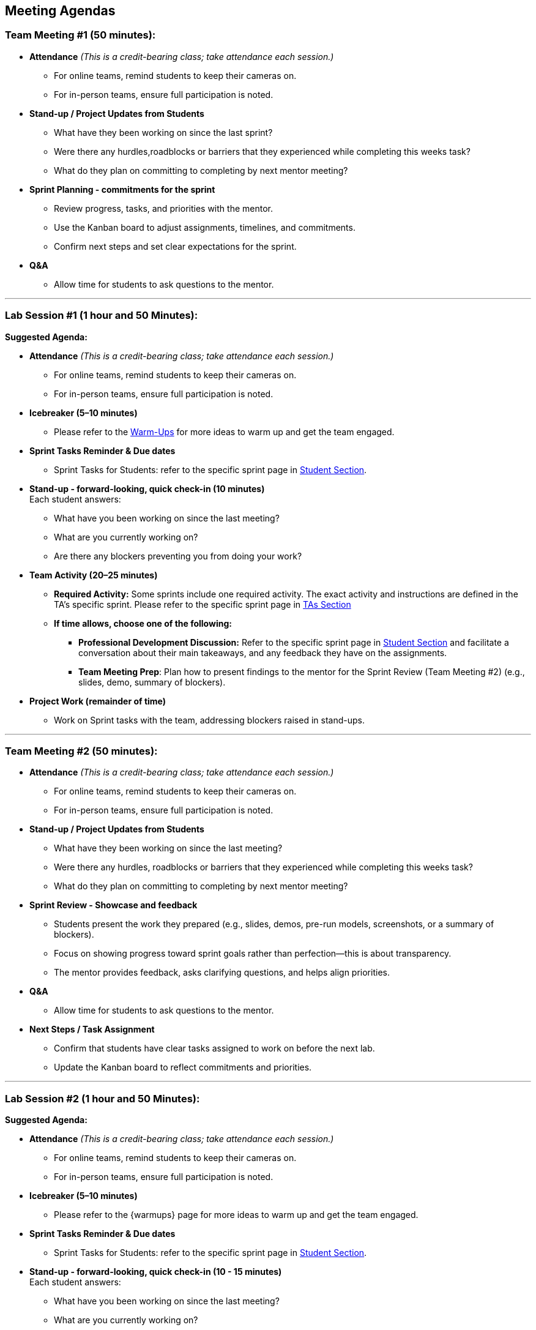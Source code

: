 == Meeting Agendas

// Internal resources 
:student-section: xref:students:fall2025/index.adoc[Student Section,window=_blank]
:ta-section: xref:fall2025[TAs Section,window=_blank] 
:warm-ups: xref:trainingModules/ta_training_module4_3_warmups.adoc[Warm-Ups,window=_blank]

[[tm1]]
=== Team Meeting #1 (50 minutes):

* **Attendance** _(This is a credit-bearing class; take attendance each session.)_
  ** For online teams, remind students to keep their cameras on.  
  ** For in-person teams, ensure full participation is noted.  

* **Stand-up / Project Updates from Students**  
  ** What have they been working on since the last sprint?
  ** Were there any hurdles,roadblocks or barriers that they experienced while completing this weeks task?
  ** What do they plan on committing to completing by next mentor meeting? 

* **Sprint Planning - commitments for the sprint**  
  ** Review progress, tasks, and priorities with the mentor.  
  ** Use the Kanban board to adjust assignments, timelines, and commitments.  
  ** Confirm next steps and set clear expectations for the sprint.  

* **Q&A**  
  - Allow time for students to ask questions to the mentor.  

'''

[[lab1]]
=== Lab Session #1 (1 hour and 50 Minutes): 
**Suggested Agenda:**

* **Attendance** _(This is a credit-bearing class; take attendance each session.)_
  - For online teams, remind students to keep their cameras on.  
  - For in-person teams, ensure full participation is noted.  

* **Icebreaker (5–10 minutes)**  
 - Please refer to the {warm-ups} for more ideas to warm up and get the team engaged.  

* **Sprint Tasks Reminder & Due dates**  
 - Sprint Tasks for Students: refer to the specific sprint page in {student-section}.

* **Stand-up - forward-looking, quick check-in (10 minutes)**  +
  Each student answers:  
  - What have you been working on since the last meeting?  
  - What are you currently working on?  
  - Are there any blockers preventing you from doing your work? 

* **Team Activity (20–25 minutes)**  +  
  ** **Required Activity:** Some sprints include one required activity. The exact activity and instructions are defined in the TA’s specific sprint. Please refer to the specific sprint page in {ta-section}

  ** **If time allows, choose one of the following:**  +
  *** **Professional Development Discussion:** Refer to the specific sprint page in {student-section} and facilitate a conversation about their main takeaways, and any feedback they have on the assignments.
  *** **Team Meeting Prep**: Plan how to present findings to the mentor for the Sprint Review (Team Meeting #2) (e.g., slides, demo, summary of blockers).  

* **Project Work (remainder of time)**  
  - Work on Sprint tasks with the team, addressing blockers raised in stand-ups.  

'''
[[tm2]]
=== Team Meeting #2 (50 minutes):

* **Attendance** _(This is a credit-bearing class; take attendance each session.)_
  ** For online teams, remind students to keep their cameras on.  
  ** For in-person teams, ensure full participation is noted.  

* **Stand-up / Project Updates from Students**  
  ** What have they been working on since the last meeting?
  ** Were there any hurdles, roadblocks or barriers that they experienced while completing this weeks task?
  ** What do they plan on committing to completing by next mentor meeting? 

* **Sprint Review - Showcase and feedback**  
  - Students present the work they prepared (e.g., slides, demos, pre-run models, screenshots, or a summary of blockers).  
  - Focus on showing progress toward sprint goals rather than perfection—this is about transparency.  
  - The mentor provides feedback, asks clarifying questions, and helps align priorities.   

* **Q&A**  
  - Allow time for students to ask questions to the mentor.  

* **Next Steps / Task Assignment**  
  - Confirm that students have clear tasks assigned to work on before the next lab.  
  - Update the Kanban board to reflect commitments and priorities.

'''
[[lab2]]
=== Lab Session #2 (1 hour and 50 Minutes):

**Suggested Agenda:**

* **Attendance** _(This is a credit-bearing class; take attendance each session.)_
  - For online teams, remind students to keep their cameras on.  
  - For in-person teams, ensure full participation is noted.  

* **Icebreaker (5–10 minutes)**  
 - Please refer to the {warmups} page for more ideas to warm up and get the team engaged.  

* **Sprint Tasks Reminder & Due dates**  
- Sprint Tasks for Students: refer to the specific sprint page in {student-section}.

* **Stand-up - forward-looking, quick check-in (10 - 15 minutes)**  +
  Each student answers:  
  - What have you been working on since the last meeting?  
  - What are you currently working on?  
  - Are there any blockers preventing you from doing your work? 

* **Retrospective - Backward-looking, reflective (20–25 minutes)**  
  Each student should answer: 
  - What went well, 
  - what didn’t go well
  - what could be improved for the next sprint.  
  As a team, capture one or two concrete action items to implement in next Sprint. 
 
* **Team Activity (20–25 minutes)**  +  
  ** **Required Activity:** Some sprints include one required activity. The exact activity and instructions are defined in the TA’s specific sprint.

  ** **If time allows, choose one of the following:**  +
  *** **Professional Development Discussion:** Refer to the specific sprint page in {student-section} and facilitate a conversation about their main takeaways, and any feedback they have on the assignments.
  *** **Discuss upcoming Team Meeting** -  With your team, decide how you want to present your findings to your mentor for project updates. For example, you might create a slide that highlights key points and blockers, prepare a short demo, or use another format that fits your project. You may also review the Kanban board to identify completed work, blockers, and proposed tasks to bring forward for sprint planning.

* **Project Work (remainder of time)**  
  - Work on Sprint tasks with the team, addressing blockers raised in stand-ups or the retrospective.  
